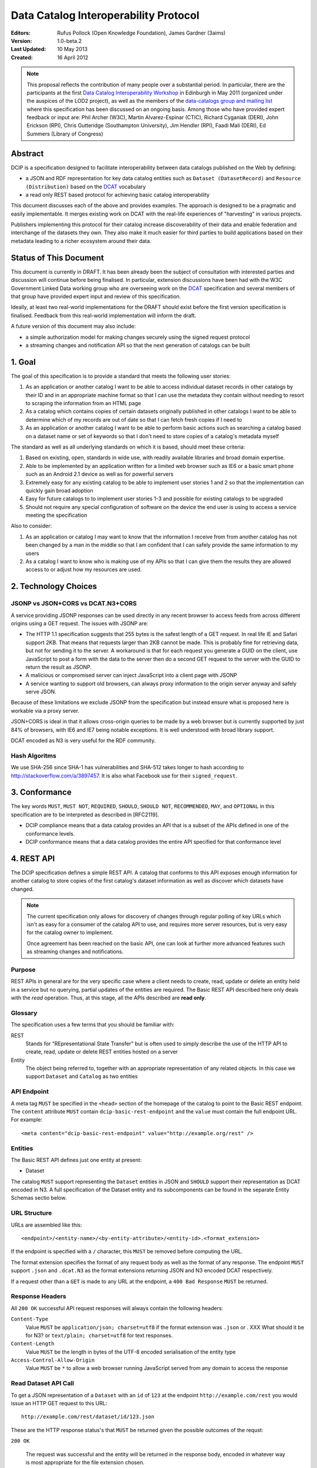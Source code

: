 Data Catalog Interoperability Protocol
++++++++++++++++++++++++++++++++++++++

:Editors: Rufus Pollock (Open Knowledge Foundation), James Gardner (3aims)
:**Version**: 1.0-beta.2
:**Last Updated**: 10 May 2013
:**Created**: 16 April 2012

.. note:: This proposal reflects the contribution of many people over a substantial period. In particular, there are the participants at the first `Data Catalog Interoperability Workshop`_ in Edinburgh in May 2011 (organized under the auspices of the LOD2 project), as well as the members of the `data-catalogs group and mailing list`_ where this specification has been discussed on an ongoing basis. Among those who have provided expert feedback or input are: Phil Archer (W3C), Martin Alvarez-Espinar (CTIC), Richard Cyganiak (DERI), John Erickson (RPI), Chris Gutteridge (Southampton University), Jim Hendler (RPI), Faadi Mali (DERI), Ed Summers (Library of Congress)

.. _Data Catalog Interoperability Workshop: http://lod2.okfn.org/2011/05/04/notes-from-data-catalogues-interoperability-workshop-edinburgh-3-4th-may-2011/
.. _data-catalogs group and mailing list: http://lists.okfn.org/mailman/listinfo/data-catalogs

Abstract
========

DCIP is a specification designed to facilitate interoperability between data catalogs published on the Web by defining:

* a JSON and RDF representation for key data catalog entities such as ``Dataset (DatasetRecord)`` and ``Resource (Distribution)`` based on the DCAT_ vocabulary
* a read only REST based protocol for achieving basic catalog interoperability

This document discusses each of the above and provides examples. The approach is designed to be a pragmatic and easily implementable. It merges existing work on DCAT with the real-life experiences of "harvesting" in various projects.

Publishers implementing this protocol for their catalog increase discoverability of their data and enable federation and interchange of the datasets they own. They also make it much easier for third parties to build applications based on their metadata leading to a richer ecosystem around their data.

.. _DCAT: http://www.w3.org/TR/vocab-dcat/

Status of This Document
=======================

This document is currently in DRAFT. It has been already been the subject of consultation with interested parties and discussion will continue before being finalised. In particular, extension discussions have been had with the W3C Government Linked Data working group who are overseeing work on the DCAT_ specification and several members of that group have provided expert input and review of this specification.

Ideally, at least two real-world implementations for the DRAFT should exist before the first version specification is finalised. Feedback from this real-world implementation will inform the draft.

A future version of this document may also include:

* a simple authorization model for making changes securely using the signed request protocol
* a streaming changes and notification API so that the next generation of catalogs can be built

1. Goal
=======

The goal of this specification is to provide a standard that meets the following user stories:

1. As an application or another catalog I want to be able to access individual dataset records in other catalogs by their ID and in an appropriate machine format so that I can use the metadata they contain without needing to resort to scraping the information from an HTML page
2. As a catalog which contains copies of certain datasets originally published in other catalogs I want to be able to determine which of my records are out of date so that I can fetch fresh copies if I need to
3. As an application or another catalog I want to be able to perform basic actions such as searching a catalog based on a dataset name or set of keywords so that I don't need to store copies of a catalog's metadata myself

The standard as well as all underlying standards on which it is based, should meet these criteria:

1. Based on existing, open, standards in wide use, with readily available libraries and broad domain expertise.
2. Able to be implemented by an application written for a limited web browser such as IE6 or a basic smart phone such as an Android 2.1 device as well as for powerful servers
3. Extremely easy for any existing catalog to be able to implement user stories 1 and 2 so that the implementation can quickly gain broad adoption
4. Easy for future catalogs to to implement user stories 1-3 and possible for existing catalogs to be upgraded
5. Should not require any special configuration of software on the device the end user is using to access a service meeting the specification

Also to consider:

1. As an application or catalog I may want to know that the information I receive from from another catalog  has not been changed by a man in the middle so that I am confident that I  can safely provide the same information to my users
2. As a catalog I want to know who is making use of my APIs so that I can give them the results they are allowed access to or adjust how my resources are used.

2. Technology Choices
=====================

JSONP vs JSON+CORS vs DCAT.N3+CORS
----------------------------------

A service providing JSONP responses can be used directly in any recent browser to access feeds from across different origins using a GET request. The issues with JSONP are:

* The HTTP 1.1 specification suggests that 255 bytes is the safest length of a GET request. In real life IE and Safari support 2KB. That means that requests larger than 2KB cannot be made. This is probably fine for retrieving data, but not for sending it to the server. A workaround is that for each request you generate a GUID on the client, use JavaScript to post a form with the data to the server then do a second GET request to the server with the GUID to return the result as JSONP.
* A malicious or compromised server can inject JavaScript into a client page with JSONP
* A service wanting to support old browsers, can always proxy information to the origin server anyway and safely serve JSON.

Because of these limitations we exclude JSONP from the specification but instead ensure what is proposed here is workable via a proxy server.

JSON+CORS is ideal in that it allows cross-origin queries to be made by a web browser but is currently supported by just 84% of browsers, with IE6 and IE7 being notable exceptions. It is well understood with broad library support.

DCAT encoded as N3 is very useful for the RDF community.

Hash Algoritms
--------------

We use SHA-256 since SHA-1 has vulnerabilities and SHA-512 takes longer to hash according to http://stackoverflow.com/a/3897457. It is also what Facebook use for their ``signed_request``.


3. Conformance
==============

The key words ``MUST``, ``MUST NOT``, ``REQUIRED``, ``SHOULD``, ``SHOULD NOT``, ``RECOMMENDED``, ``MAY``, and ``OPTIONAL`` in this specification are to be interpreted as described in [RFC2119].

* DCIP compliance means that a data catalog provides an API that is a subset of the APIs defined in one of the conformance levels.
* DCIP conformance means that a data catalog provides the entire API specified for that conformance level

4. REST API
===========

The DCIP specification defines a simple REST API. A catalog that conforms to this API exposes enough information for another catalog to store copies of the first catalog's dataset information as well as discover which datasets have changed.

.. note:: The current specification only allows for discovery of changes through regular polling of key URLs which isn't as easy for a consumer of the catalog API to use, and requires more server resources, but is very easy for the catalog owner to implement.
          
          Once agreement has been reached on the basic API, one can look at further more advanced features such as streaming changes and notifications.

Purpose
-------

REST APIs in general are for the very specific case where a client needs to create, read, update or delete an entity held in a service but no querying, partial updates of the entities are required. The Basic REST API described here only deals with the *read* operation. Thus, at this stage, all the APIs described are **read only**.

Glossary
--------

The specification uses a few terms that you should be familiar with:

REST
    Stands for "REpresentational State Transfer" but is often used to simply describe the use of the HTTP API to create, read, update or delete REST entities hosted on a server

Entity
    The object being referred to, together with an appropriate representation of any related objects. In this case we support ``Dataset`` and ``Catalog`` as two entities

API Endpoint
------------

A meta tag ``MUST`` be specified in the ``<head>`` section of the homepage of the catalog to point to the Basic REST endpoint. The ``content`` attribute ``MUST`` contain ``dcip-basic-rest-endpoint`` and the ``value`` must contain the full endpoint URL. For example:

::

    <meta content="dcip-basic-rest-endpoint" value="http://example.org/rest" />
    
Entities
--------

The Basic REST API defines just one entity at present:

* Dataset

The catalog ``MUST`` support representing the ``Dataset`` entities in JSON and ``SHOULD`` support their representation as DCAT encoded in N3. A full specification of the Dataset entity and its subcomponents can be found in the separate Entity Schemas sectio below.


URL Structure
-------------

URLs are assembled like this:

::

    <endpoint>/<entity-name>/<by-entity-attribute>/<entity-id>.<format_extension>

If the endpoint is specified with a ``/`` character, this ``MUST`` be removed before computing the URL.

The format extension specifies the format of any request body as well as the format of any response. The endpoint ``MUST`` support ``.json`` and ``.dcat.N3`` as the format extensions returning JSON and N3 encoded DCAT respectively.

If a request other than a ``GET`` is made to any URL at the endpoint, a ``400 Bad Response`` ``MUST`` be returned.

Response Headers
----------------

All ``200 OK`` successful API request responses will always contain the following headers:

``Content-Type``
    Value ``MUST`` be ``application/json; charset=utf8`` if the format extension was ``.json`` or . XXX What should it be for N3? or  ``text/plain; charset=utf8`` for text responses.

``Content-Length``
    Value ``MUST`` be the length in bytes of the UTF-8 encoded serialisation of the entity type

``Access-Control-Allow-Origin``
    Value ``MUST`` be ``*`` to allow a web browser running JavaScript served from any domain to access the response

Read Dataset API Call
---------------------------

To get a JSON representation of a ``Dataset`` with an ``id`` of ``123`` at the endpoint ``http://example.com/rest`` you would issue an HTTP GET request to this URL:

::

    http://example.com/rest/dataset/id/123.json

These are the HTTP response status's that ``MUST`` be returned given the possible outcomes of the requst:

``200 OK``

    The request was successful and the entity will be returned in the response body, encoded in whatever way is most appropriate for the file extension chosen.

``400 Bad Request``

    The request was not understood by the server.

``404 Not Found``

    There is no entity with the ID you have specified.

``429 Too Many Requests``

    You have made too many requests too quickly and rate limiting has kicked in.

``500 Internal Server Error``

    The server has crashed trying to fulfil the request

The server ``MAY NOT`` return any other response status.

No response body is returned unless the status is ``200 OK``.

The response can be HTTP 1.0 or HTTP 1.1. The response body ``MUST`` be the JSON serialised representation of the ``Dataset`` if the format extension of the request was ``.json`` and ``MUST`` be the N3 serialized representation of the ``Dataset`` if the format extension was ``.dcat.N3``. Either way, the response ``MUST`` be encoded as UTF-8.

Here's an example HTTP response:

::

    HTTP/1.1 200 OK  
    Access-Control-Allow-Origin: *
    Content-Length: 104
    Content-Type: application/json; charset=utf8  

    {
        ... Dataset information ...
    }

If no ``format_extension`` is specified on the request URL, a ``400 Bad Request`` ``MUST`` be returned.

List Dataset API Call
---------------------

To get a list of all Datasets including their ID, make a GET request as above but leave off the entity ID and format extension. For example, to list all ``Datasets`` with their IDs make a GET request to this URL:

::

    http://example.com/rest/dataset/


These are the HTTP response status's that ``MUST`` be returned given the possible outcomes of the requst:

``200 OK``

    The request was successful and the entity will be returned in the response body, encoded in whatever way is most appropriate for the file extension chosen.

``400 Bad Request``

    The request was not understood by the server.

``429 Too Many Requests``

    You have made too many requests too quickly and rate limiting has kicked in.

``500 Internal Server Error``

    The server has crashed trying to fulfil the request

The server ``MAY NOT`` return any other response status.

No response body is returned unless the status is ``200 OK`` in which case the JSON or N3 serialised list representation ``MUST`` be returned.

.. note:: At the moment no paging facility is specified in order to make the API simpler to implement.

Response Format
~~~~~~~~~~~~~~~

A catalog proving a list Datasets, ``MUST`` specify at least these attributes for each:

``id``
    The Dataset ID.

``change_type``
    ``MUST`` take one of the values ``create``, ``update`` or ``delete`` depending on whether this latest revision is as a result of an update, creation or deletion.

``modified``
   The date the update, creation or deletion occurred

``url``
    The FULL URL a client should get to obtain the serialisation of the Dataset that matches the serialization of the list of Datasets.    

It ``SHOULD`` also include these attributes if it supports such concepts:

``revision``
    An ID representing the last revision

For example as JSON we might have:

::

    [
        {
            id: "123",
            modified: "2012-01-01 13:34",
            change_type: "update",
            url: http://example.com/rest/dataset/id/123.json
        },
        {
            id: "456",
            modified: "2011-11-21 16:29",
            change_type: "delete",
            url: http://example.com/rest/dataset/id/456.json
        },
        ... etc ...
    ]

Notice that ``url`` is the full URL.



Example
~~~~~~~

Here's an example HTTP response:

::

    HTTP/1.1 200 OK  
    Access-Control-Allow-Origin: *
    Content-Length: 5604
    Content-Type: application/json; charset=utf8  

    [
        {
            id: "123",
            modified: "2012-01-01 13:34",
            change_type: "update",
            url: http://example.com/rest/dataset/id/123.json
        },
        {
            id: "456",
            modified: "2011-11-21 16:29",
            change_type: "delete",
            url: http://example.com/rest/dataset/id/456.json
        },
        ... etc ...
    ]



Help Dataset API Call
---------------------------

If no ``by-entity-attribute`` is specified but a ``/`` character remains on the end of the URL like this:

::

    http://example.com/rest/dataset/

then a 301 redirect ``SHOULD`` be made to ``http://example.com/rest/dataset/help.txt``. Likewise if a request is made to:

::

    http://example.com/rest/dataset

then a 301 redirect ``SHOULD`` also be made to ``http://example.com/rest/dataset/help.txt``

Here is a suitable response for the redirect. No response body is required:

::

    HTTP/1.1 301 Moved Permanently
    Location: http://example.com/rest/dataset/help.txt

When a request is made to the Dataset help URL at ``help.txt``, it ``MUST`` return UTF-8 encoded text that was wrapped to 78 characters and explains how the API for the entity is used.

The help text below ``MAY`` be used but the URLs ``MUST`` be suitably adjusted:

::

    Datasets Help
    
    This API is based on the DCIP specification version 1.0 DRAFT at 
    http://datacanspeak.com/ref/dcip/1.0-draft.html
    
    You can specify the Dataset you wish to return with its ID
    followed by the response format file extension. For example:

        GET http://example.com/rest/dataset/id/123.json
    
    The following file extensions are supported for setting the response
    format:
    
    .json
        The response should be in JSON format
    
    .dcat.N3
        The respose will be in N3 encoded DCAT RDF

    A list of all available Datasets can be found at this URL:

        GET http://example.com/rest/Dataset/id/

These are the HTTP response status's that ``MUST`` be returned given the possible outcomes of the requst:

``200 OK``

    The request was successful and the help text will be returned

``400 Bad Request``

    The request was not understood by the server.

``429 Too Many Requests``

    You have made too many requests too quickly and rate limiting has kicked in.

``500 Internal Server Error``

    The server has crashed trying to fulfil the request

The server ``MAY NOT`` return any other response status.

The ``Content-Type`` header ``MUST`` be set to ``text/plain; charset=utf8`` and the usual ``Content-Length`` and ``Access-Control-Allow-Origin`` headers must be set.

A server ``MAY`` present its help text in markdown format so that it can be parsed and presented as HTML by a client if necessary.

API Help Call
-------------

If no ``entity-type`` is specified and a URL like this is requested:

::

    http://example.com/rest/

then a 301 redirect ``SHOULD`` be made to ``http://example.com/rest/help.txt``. 

Here is a suitable response for the redirect. No response body is required:

::

    HTTP/1.1 301 Moved Permanently
    Location: http://example.com/rest/help.txt

When a request is made to the Dataset help URL at ``help.txt``, it ``MUST``

* return UTF-8 encoded text that was wrapped to 78 characters
* include a link to the catalog info API
* list the Dataset entities available and points to their help URLs

It ``MAY`` also include a description of what the catalog itself is for and
contact information for the catalog maintainer.

The help text below ``MAY`` be used but the URLs ``MUST`` be suitably adjusted:

::

    Welcome to the Catalog Basic REST API.
    
    This API is based on the DCIP specification version 1.0 DRAFT at 
    http://spec.datacatalogs.com/
    
    You can obtain information about this catalog by issuing a GET request to
    one of these URLs

        http://example.com/rest/catalog.json
        http://example.com/rest/catalog.dcat.N3

    The following entity types are exposed by this API:
    
    Dataset
        See http://example.com/rest/dataset/help.txt for information on its use

A server ``MAY`` present its help text in markdown format so that it can be parsed and presented as HTML by a client if necessary.

Extensions
----------

An implementing catalog ``MAY`` extend this specification in three ways:

* by implementing support for more ``entity-types``
* by implementing support for accessing entities by an attribute other than ID
* by returning additional information in the serialised Dataset

It ``MAY NOT``:

* implement alternatives to the specified API (ie the specified API must always be fully supported in its entirety too)
* give new meanings to any existing Dataset attributes

Caching
-------

No caching methodoloy is specified by this specification. It is likely a future specification will recommend Etag caching for both Dataset entities and lists of entities.


5. Entity Schema
================

The Schema is directly based on DCAT_ with some minor recommendations regarding specific usage and serialization.

The following classes from DCAT_ are used: dcat:Dataset and dcat:Distribution
(Resource). The following are optional and are not used by default in the
outline below: dcat:Catalog and dcat:CatalogRecord.

.. note:: Dataset vs Dataset Record. In this specification, the entities we are calling datasets are really objects which contain metadata about some actual data in a distributable form. Implementing catalogs might refer to these entities as "Metadata Records", "Dataset Records" or "Catalog Entries". To be consistent with DCAT and implementations such as CKAN, this specification refers to this metadata as a "Dataset".

Empty or Missing Values
-----------------------

As a guide, where a value is NULL or an empty value, the corresponding key ``SHOULD`` not be present in the serialisation of the dataset record.


Dataset
-------

A dataset would be presented as follows in JSON::

  {
    # required attributes
    id: [string or integer] [dcterms:identifier] identifier of the dataset
    title: [string] [dc:title] title for the dataset
    license: [string] [dcterms:license] identifier for the license for this dataset
    resources: [list] [reference] a list of resource objects (see below) 

    # optional attributes
    name: [string] [] short name or slug suitable for use in a URL
    author: [string] [dc:creator] author / creator of this dataset
    maintainer: [string] = dcterms:publisher
    tags: [ list-of-strings ] = dcat:keyword
    spatial: [GeoJSON Object] = dcterms:spatial
    temporal: [string] [dcterms:temporal] as per dcterms:temporal
    version: [string] [] string specifying version of the data 

    # CatalogRecord (required)
    metadata_modified: [iso8601 datetime] [dc:modified] when catalog was last modified
    metadata_created: [iso8601 datetime] [dc:issued]
  }

Resources are a dcat:Distribution (and sub-types thereof)::

  {
    # required
    resource_type: [ file | file.upload | api | doc | ... ] = defines the subclass of Distribution
    url: [string] [dcat:downloadUrl] url download this file
    
    # optional
    format: [string] [dc:format] format of the file
    size: [integer] [dcat:size] file size in bytes
    ## additions compared to DCAT
    title: [string] [dc:title] title of this resource (e.g. file name /title )
    mimetype: [string] [] the mimetype of the file
    hash: [string] [] md5 hash of the file
    last_modified: [iso8601 datetime] [dc:modified] last modified for this resource
    name: [string] [] short name / slug suitable for use in a url
  }


The n3 serialization follows directly from DCAT_ since DCAT_ is an RDF vocabulary. Full details can be found in the DCAT_ specification but we provide  one example here::

  :dataset/001
     a       dcat:Dataset ;
     dct:title "Imaginary dataset" ;
     dcat:keyword "accountability","transparency" ,"payments" ;
     dcat:theme :themes/accountability ;
     dct:issued "2011-12-05"^^xsd:date ;
     dct:updated "2011-12-05"^^xsd:date ;
     dct:publisher :agency/finance-ministry ;
     dct:accrualPeriodicity "every six months" ;
     dct:language "en"^^xsd:language ;
     dcat:Distribution :dataset/001/csv ;
     .

7. References
=============

RFC2119
    S. Bradner. Key words for use in RFCs to Indicate Requirement Levels. March 1997. Internet RFC 2119. URL: http://www.ietf.org/rfc/rfc2119.txt 

DCAT
    Fadi Maali, John Erickson, Phil Archer. Data Catalog Vocabulary (DCAT). URL: http://www.w3.org/TR/vocab-dcat/

8. Appendicies
==============

Proposals for changes to DCAT
-----------------------------

Various changes to DCAT have been suggested to as a result of in practice
usage. The following summarize the proposed changes.

.. note:: The following are under discussion with the W3C Government
          Linked Data working group who are managing the DCAT specification. A
          detailed discussion took place at the `GLD WG meeting on 26th July`_
          and consensus resolution has been reached on almost all of them at
          the recent GLD meeting in October - see `minutes and resolutions of
          the meeting on 25th October 2012`_.

.. _minutes and resolutions of the meeting on 25th October 2012: http://www.w3.org/2011/gld/meeting/2012-10-25
.. _GLD WG meeting on 26th July: http://www.w3.org/2011/gld/meeting/2012-07-26

Dataset concept
~~~~~~~~~~~~~~~

* Remove dcat:accessURL and just use Resource (Distribution)

* Remove dcat:dataDictionary (leave for v2 or v1.1)

  * Better to introduce once practice has established a need and consistent
    usage. One should be parsimonious in generating new properties at this
    early stage.
  * Also currently has inconsistent usage

* Remove dcat:dataQuality (ditto)

  * As previous

* Remove dcat:granularity (or specify better)

  * As previous

* Remove dc:references (is it used and how would it be used)

  * Suggest removal since for linking datasets we should have (at some point):
    derives, links_to, sibling, partof
  * Remember that people can always add other attributes they want ...

* (Correction) dc:updated versus dc:modified (example uses dc:updated)

* Make clear what is optional versus required (?) e.g.

  * Designate as optional: dcterms:accrualPeriodicity
  * Designate as optional: dcat:theme

Possibly to add (but will not happen for the present):

* version
* partof

Distribution / Resources concept
~~~~~~~~~~~~~~~~~~~~~~~~~~~~~~~~

* Rename dcat:Distribution to dcat:Resource

  * Distribution has a strong connotation from software of a packaged version
    of the entire dataset whereas, in fact, in most cases it will be a data
    file or API associated to the Dataset for which the term Resource is more
    appropriate.

* Size: define it as bytes and add sizeString. That is:

  * dcat:size = number / size in bytes
  * [Add] dcat:sizeString: informal string description size e.g. > 1Mb

* Extend the set of attributes a Resource may have

  * [Optional] Add dc:title to Resource
  * [Optional] dcat:mimetype - see http://docs.ckan.org/en/latest/domain-model-resource.html

    * http://docs.ckan.org/en/latest/domain-model-resource.html#resource-format-strings
    * could also have mimetypeInner

  * [Optional]: hash (md5 or sha1, must be of form md5:{hash} or sha1:{hash})
  * [Optional]: dc:created and dc:modified

Potential Catalog Entity Attributes
-----------------------------------

The catalog data model simply exists to provide basic information about the catalog itself. Note that we don't call this a ``CatalogRecord`` since in this case the catalog provies information directly about itself and we aren't tracking metadata records about lots of other catalogs.

A Catalog ``MUST`` provide the following information:

::

    {
        id:
        description:
        contact: 
    }


 

